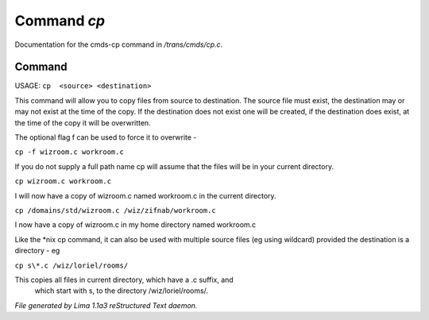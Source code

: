Command *cp*
*************

Documentation for the cmds-cp command in */trans/cmds/cp.c*.

Command
=======

USAGE:  ``cp  <source> <destination>``

This command will allow you to copy files from source to
destination.  The source file must exist, the destination may or
may not exist at the time of the copy.  If the destination does
not exist one will be created, if the destination does exist, at
the time of the copy it will be overwritten.

The optional flag f can be used to force it to overwrite -

``cp -f wizroom.c workroom.c``

If you do not supply a full path name cp will assume that the
files will be in your current directory.

``cp wizroom.c workroom.c``

I will now have a copy of wizroom.c named workroom.c in the
current directory.

``cp /domains/std/wizroom.c /wiz/zifnab/workroom.c``

I now have a copy of wizroom.c in my home directory named workroom.c

Like the \*nix cp command, it can also be used with multiple source files
(eg using wildcard) provided the destination is a directory - eg

``cp s\*.c /wiz/loriel/rooms/``

This copies all files in current directory, which have a .c suffix, and
 which start with s, to the directory /wiz/loriel/rooms/.

.. TAGS: RST



*File generated by Lima 1.1a3 reStructured Text daemon.*
